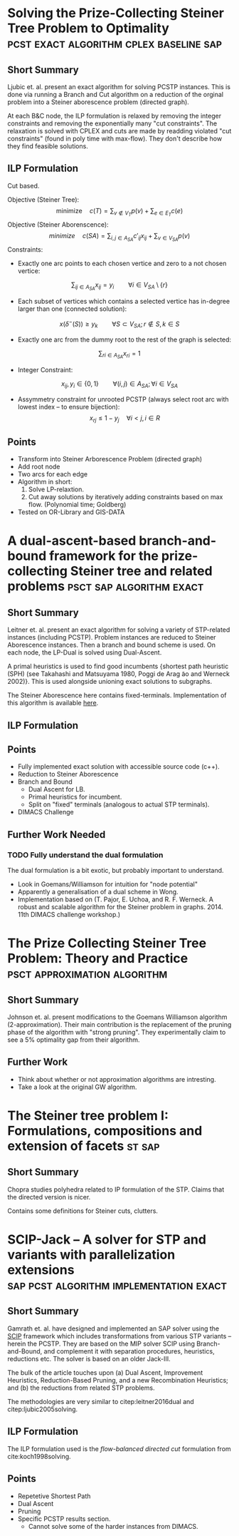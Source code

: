 #+STARTUP: latexpreview
* Solving the Prize-Collecting Steiner Tree Problem to Optimality :pcst:exact:algorithm:cplex:baseline:sap:
:PROPERTIES:
:bibtex: cite:ljubic2005solving
:END:
** Short Summary
Ljubic et. al. present an exact algorithm for solving PCSTP instances. This is done via running a Branch and Cut algorithm
 on a reduction of the orginal problem into a Steiner aborescence problem (directed graph).

 At each B&C node, the ILP formulation is relaxed by removing the integer constraints and removing the exponentially many 
"cut constraints". The relaxation is solved with CPLEX and cuts are made by readding violated "cut constraints" (found in
 poly time with max-flow). They don't describe how they find feasible solutions.
 
** ILP Formulation
Cut based.

Objective (Steiner Tree):
$$\text{minimize} \quad c(T) = \sum_{v \not\in V_T} p(v) + \sum_{e \in E_T} c(e)$$
Objective (Steiner Aborenscence):
$$minimize \quad c(SA) =  \sum_{i,j \in A_{SA}} c'_{ij} x_{ij} + \sum_{v \in V_{SA}} p(v)$$
Constraints:
- Exactly one arc points to each chosen vertice and zero to a not chosen vertice:
$$\sum_{ij \in A_{SA}}x_{ij} = y_i \qquad \forall i \in V_{SA} \setminus \{r\}$$
- Each subset of vertices which contains a selected vertice has in-degree larger than one (connected solution):
$$x(\delta^{-}(S)) \geq y_k \qquad \forall S \subset V_{SA};
 r \not\in S, k \in S $$
- Exactly one arc from the dummy root to the rest of the graph is selected:
$$\sum_{ri \in A_{SA}} x_{ri} = 1$$
- Integer Constraint:
$$x_{ij}, y_i \in \{0,1\} \qquad \forall (i,j) \in A_{SA}; \forall i \in V_{SA}$$
- Assymmetry constraint for unrooted PCSTP (always select root arc with lowest index -- to ensure bijection):
 $$x_{rj} \leq 1 - {y_j} \quad \forall i < j, i \in R$$

** Points
- Transform into Steiner Arborescence Problem (directed graph)
- Add root node
- Two arcs for each edge
- Algorithm in short:
  1. Solve LP-relaxtion.
  2. Cut away solutions by iteratively adding constraints based on max flow. 
     (Polynomial time; Goldberg)
- Tested on OR-Library and GIS-DATA

* A dual-ascent-based branch-and-bound framework for the prize-collecting Steiner tree and related problems :psct:sap:algorithm:exact:
:PROPERTIES:
:bibtex: cite:leitner2016dual
:END:
** Short Summary
Leitner et. al. present an exact algorithm for solving a variety of STP-related instances (including PCSTP). Problem instances are
 reduced to Steiner Aborescence instances. Then a branch and bound scheme is used. On each node, the LP-Dual is solved using Dual-Ascent.

A primal heuristics is used to find good incumbents {shortest path heuristic (SPH) (see Takahashi and Matsuyama 1980, Poggi de Arag ̃ao and Werneck 2002)}.
 This is used alongside unioning exact solutions to subgraphs.

The Steiner Aborescence here contains fixed-terminals. Implementation of this algorithm is available [[https://github.com/mluipersbeck/dapcstp][here]].
** ILP Formulation

** Points
- Fully implemented exact solution with accessible source code (c++).
- Reduction to Steiner Aborescence
- Branch and Bound
  + Dual Ascent for LB.
  + Primal heuristics for incumbent.
  + Split on "fixed" terminals (analogous to actual STP terminals).
- DIMACS Challenge
** Further Work Needed

*** TODO Fully understand the dual formulation
The dual formulation is a bit exotic, but probably important to understand.
- Look in Goemans/Williamson for intuition for "node potential"
- Apparently a generalisation of a dual scheme in Wong.
- Implementation based on (T. Pajor, E. Uchoa, and R. F. Werneck. A robust and scalable algorithm for the Steiner problem in graphs. 2014. 11th DIMACS challenge workshop.)

* The Prize Collecting Steiner Tree Problem: Theory and Practice :psct:approximation:algorithm:
:PROPERTIES:
:bibtex: cite:Johnson:2000:PCS:338219.338637
:END:
** Short Summary
Johnson et. al. present modifications to the Goemans Williamson algorithm (2-approximation). Their main contribution
 is the replacement of the pruning phase of the algorithm with "strong pruning". They experimentally claim to see a
 5% optimality gap from their algorithm.

** Further Work
- Think about whether or not approximation algorithms are intresting.
- Take a look at the original GW algorithm.

* The Steiner tree problem I: Formulations, compositions and extension of facets :st:sap:
** Short Summary
:PROPERTIES:
:bibtex: cite:Chopra:1994
:END:
Chopra studies polyhedra related to IP formulation of the STP. Claims that the directed version is nicer.

Contains some definitions for Steiner cuts, clutters.

* SCIP-Jack – A solver for STP and variants with parallelization extensions :sap:pcst:algorithm:implementation:exact:
:PROPERTIES:
:bibtex: cite:gamrath2017scip
:END:
** Short Summary
Gamrath et. al. have designed and implemented an SAP solver using the [[http://scip.zib.de/][SCIP]] framework which includes transformations from various STP variants 
-- herein the PCSTP. They are based on the MIP solver SCIP using Branch-and-Bound, and complement it with separation procedures, heuristics,
 reductions etc. The solver is based on an older Jack-III.

The bulk of the article touches upon (a) Dual Ascent, Improvement Heuristics, Reduction-Based Pruning, and a new Recombination Heuristics;
 and (b) the reductions from related STP problems.

The methodologies are very similar to citep:leitner2016dual and citep:ljubic2005solving.

** ILP Formulation
The ILP formulation used is the /flow-balanced directed cut/ formulation from cite:koch1998solving.
** Points
- Repetetive Shortest Path
- Dual Ascent
- Pruning
- Specific PCSTP results section.
  + Cannot solve some of the harder instances from DIMACS.
